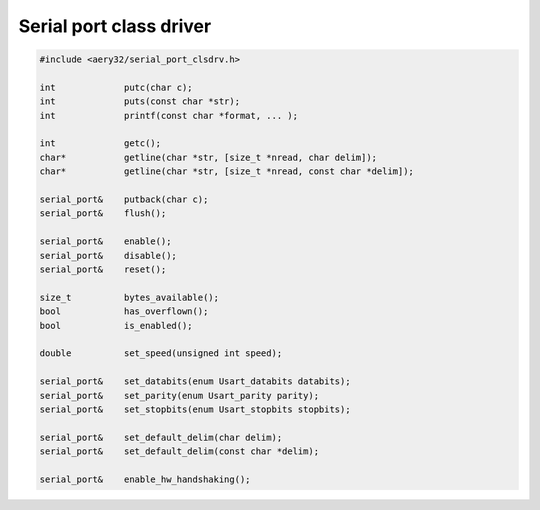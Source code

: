 Serial port class driver
========================

.. code-block:: c++

    #include <aery32/serial_port_clsdrv.h>

    int             putc(char c);
    int             puts(const char *str);
    int             printf(const char *format, ... );

    int             getc();
    char*           getline(char *str, [size_t *nread, char delim]);
    char*           getline(char *str, [size_t *nread, const char *delim]);

    serial_port&    putback(char c);
    serial_port&    flush();

    serial_port&    enable();
    serial_port&    disable();
    serial_port&    reset();
    
    size_t          bytes_available();
    bool            has_overflown();
    bool            is_enabled();
    
    double          set_speed(unsigned int speed);

    serial_port&    set_databits(enum Usart_databits databits);
    serial_port&    set_parity(enum Usart_parity parity);
    serial_port&    set_stopbits(enum Usart_stopbits stopbits);

    serial_port&    set_default_delim(char delim);
    serial_port&    set_default_delim(const char *delim);

    serial_port&    enable_hw_handshaking();

